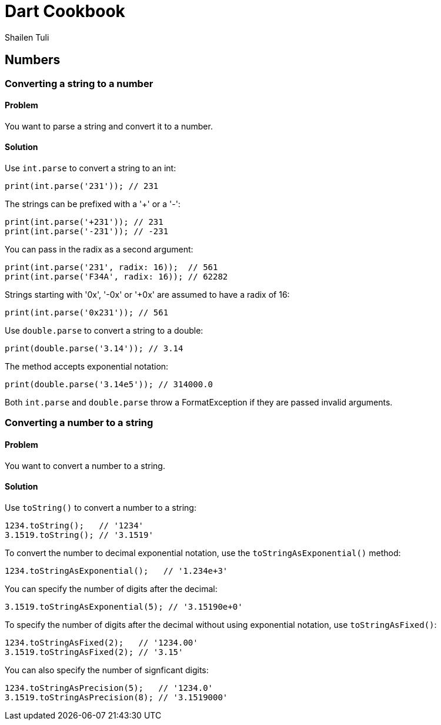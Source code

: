 = Dart Cookbook
:author: Shailen Tuli
:encoding: UTF-8

== Numbers

=== Converting a string to a number

==== Problem

You want to parse a string and convert it to a number.


==== Solution

Use `int.parse` to convert a string to an int:

--------------------------------------------------------------------------------
print(int.parse('231')); // 231
--------------------------------------------------------------------------------

The strings can be prefixed with a '+' or a '-':

--------------------------------------------------------------------------------
print(int.parse('+231')); // 231
print(int.parse('-231')); // -231
--------------------------------------------------------------------------------
    
You can pass in the radix as a second argument:

--------------------------------------------------------------------------------
print(int.parse('231', radix: 16));  // 561
print(int.parse('F34A', radix: 16)); // 62282
--------------------------------------------------------------------------------
    
Strings starting with '0x', '-0x' or '+0x' are assumed to have a radix of 16:

--------------------------------------------------------------------------------
print(int.parse('0x231')); // 561
--------------------------------------------------------------------------------

Use `double.parse` to convert a string to a double:

--------------------------------------------------------------------------------
print(double.parse('3.14')); // 3.14
--------------------------------------------------------------------------------
    
The method accepts exponential notation:

--------------------------------------------------------------------------------
print(double.parse('3.14e5')); // 314000.0
--------------------------------------------------------------------------------

Both `int.parse` and `double.parse` throw a FormatException if they are passed
invalid arguments.


=== Converting a number to a string

==== Problem

You want to convert a number to a string.

==== Solution

Use `toString()` to convert a number to a string:

--------------------------------------------------------------------------------
1234.toString();   // '1234'
3.1519.toString(); // '3.1519'
--------------------------------------------------------------------------------
  
To convert the number to decimal exponential notation, use the
`toStringAsExponential()` method: 

--------------------------------------------------------------------------------
1234.toStringAsExponential();   // '1.234e+3'
--------------------------------------------------------------------------------
    
You can specify the number of digits after the decimal:

--------------------------------------------------------------------------------
3.1519.toStringAsExponential(5); // '3.15190e+0'
--------------------------------------------------------------------------------
  
To specify the number of digits after the decimal without using exponential
notation, use `toStringAsFixed()`:

--------------------------------------------------------------------------------
1234.toStringAsFixed(2);   // '1234.00'
3.1519.toStringAsFixed(2); // '3.15'
--------------------------------------------------------------------------------
  
You can also specify the number of signficant digits:

--------------------------------------------------------------------------------
1234.toStringAsPrecision(5);   // '1234.0'
3.1519.toStringAsPrecision(8); // '3.1519000'
--------------------------------------------------------------------------------


